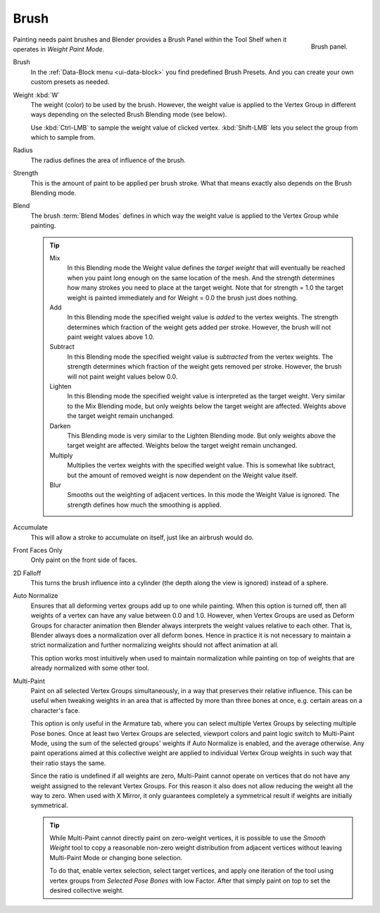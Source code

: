 
*****
Brush
*****

.. figure:: /images/sculpt-paint_weight-paint_tools_brush-panel.png
   :align: right
   :width: 200

   Brush panel.

Painting needs paint brushes and Blender provides a Brush Panel within the Tool Shelf
when it operates in *Weight Paint Mode*.

Brush
   In the :ref:`Data-Block menu <ui-data-block>` you find predefined Brush Presets.
   And you can create your own custom presets as needed.
Weight :kbd:`W`
   The weight (color) to be used by the brush.
   However, the weight value is applied to the Vertex Group
   in different ways depending on the selected Brush Blending mode (see below).

   Use :kbd:`Ctrl-LMB` to sample the weight value of clicked vertex.
   :kbd:`Shift-LMB` lets you select the group from which to sample from.
Radius
   The radius defines the area of influence of the brush.
Strength
   This is the amount of paint to be applied per brush stroke.
   What that means exactly also depends on the Brush Blending mode.
Blend
   The brush :term:`Blend Modes` defines in which way the weight value is
   applied to the Vertex Group while painting.

   .. tip::

      Mix
         In this Blending mode the Weight value defines the *target weight*
         that will eventually be reached when you paint long enough on the same
         location of the mesh. And the strength determines how many strokes
         you need to place at the target weight. Note that for strength = 1.0
         the target weight is painted immediately and for Weight = 0.0 the brush just does nothing.
      Add
         In this Blending mode the specified weight value is *added* to the
         vertex weights. The strength determines which fraction of the weight
         gets added per stroke. However, the brush will not paint weight values above 1.0.
      Subtract
         In this Blending mode the specified weight value is *subtracted* from the vertex weights.
         The strength determines which fraction of the weight gets removed per stroke.
         However, the brush will not paint weight values below 0.0.
      Lighten
         In this Blending mode the specified weight value is interpreted as the target weight.
         Very similar to the Mix Blending mode, but only weights below the target weight are affected.
         Weights above the target weight remain unchanged.
      Darken
         This Blending mode is very similar to the Lighten Blending mode.
         But only weights above the target weight are affected.
         Weights below the target weight remain unchanged.
      Multiply
         Multiplies the vertex weights with the specified weight value.
         This is somewhat like subtract, but the amount of removed weight is now
         dependent on the Weight value itself.
      Blur
         Smooths out the weighting of adjacent vertices. In this mode the Weight
         Value is ignored. The strength defines how much the smoothing is applied.

Accumulate
   This will allow a stroke to accumulate on itself, just like an airbrush would do.
Front Faces Only
   Only paint on the front side of faces.
2D Falloff
   This turns the brush influence into a cylinder (the depth along the view is ignored)
   instead of a sphere.
Auto Normalize
   Ensures that all deforming vertex groups add up to one while painting.
   When this option is turned off, then all weights of a vertex can have any value between 0.0 and 1.0.
   However, when Vertex Groups are used as Deform Groups for character animation
   then Blender always interprets the weight values relative to each other.
   That is, Blender always does a normalization over all deform bones.
   Hence in practice it is not necessary to maintain a strict normalization and
   further normalizing weights should not affect animation at all.

   This option works most intuitively when used to maintain normalization while
   painting on top of weights that are already normalized with some other tool.
Multi-Paint
   Paint on all selected Vertex Groups simultaneously, in a way that preserves their relative influence.
   This can be useful when tweaking weights in an area that is affected by more than three bones at once,
   e.g. certain areas on a character's face.

   This option is only useful in the Armature tab, where you can select multiple
   Vertex Groups by selecting multiple Pose bones. Once at least two Vertex
   Groups are selected, viewport colors and paint logic switch to Multi-Paint Mode,
   using the sum of the selected groups' weights if Auto Normalize is enabled,
   and the average otherwise. Any paint operations aimed at this collective weight are applied to
   individual Vertex Group weights in such way that their ratio stays the same.

   Since the ratio is undefined if all weights are zero, Multi-Paint cannot operate on
   vertices that do not have any weight assigned to the relevant Vertex Groups.
   For this reason it also does not allow reducing the weight all the way to zero.
   When used with X Mirror, it only guarantees completely a symmetrical result
   if weights are initially symmetrical.

   .. tip::

      While Multi-Paint cannot directly paint on zero-weight vertices,
      it is possible to use the *Smooth Weight* tool to copy a reasonable non-zero
      weight distribution from adjacent vertices without leaving Multi-Paint Mode
      or changing bone selection.

      To do that, enable vertex selection, select target vertices, and apply one
      iteration of the tool using vertex groups from *Selected Pose Bones* with low Factor.
      After that simply paint on top to set the desired collective weight.
